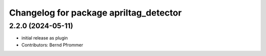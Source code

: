^^^^^^^^^^^^^^^^^^^^^^^^^^^^^^^^^^^^^^^
Changelog for package apriltag_detector
^^^^^^^^^^^^^^^^^^^^^^^^^^^^^^^^^^^^^^^

2.2.0 (2024-05-11)
------------------
* initial release as plugin
* Contributors: Bernd Pfrommer
